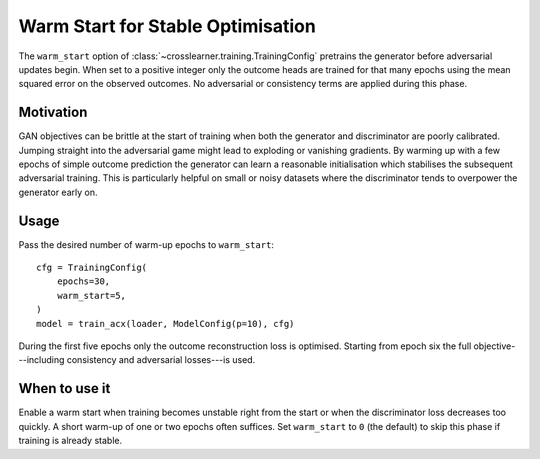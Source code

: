 Warm Start for Stable Optimisation
=================================

The ``warm_start`` option of :class:`~crosslearner.training.TrainingConfig`
pretrains the generator before adversarial updates begin.  When set to a
positive integer only the outcome heads are trained for that many epochs
using the mean squared error on the observed outcomes.  No adversarial or
consistency terms are applied during this phase.

Motivation
----------

GAN objectives can be brittle at the start of training when both the
generator and discriminator are poorly calibrated.  Jumping straight into
the adversarial game might lead to exploding or vanishing gradients.  By
warming up with a few epochs of simple outcome prediction the generator can
learn a reasonable initialisation which stabilises the subsequent
adversarial training.  This is particularly helpful on small or noisy
datasets where the discriminator tends to overpower the generator early on.

Usage
-----

Pass the desired number of warm-up epochs to ``warm_start``::

   cfg = TrainingConfig(
       epochs=30,
       warm_start=5,
   )
   model = train_acx(loader, ModelConfig(p=10), cfg)

During the first five epochs only the outcome reconstruction loss is
optimised.  Starting from epoch six the full objective---including
consistency and adversarial losses---is used.

When to use it
--------------

Enable a warm start when training becomes unstable right from the start or
when the discriminator loss decreases too quickly.  A short warm-up of one
or two epochs often suffices.  Set ``warm_start`` to ``0`` (the default) to
skip this phase if training is already stable.
